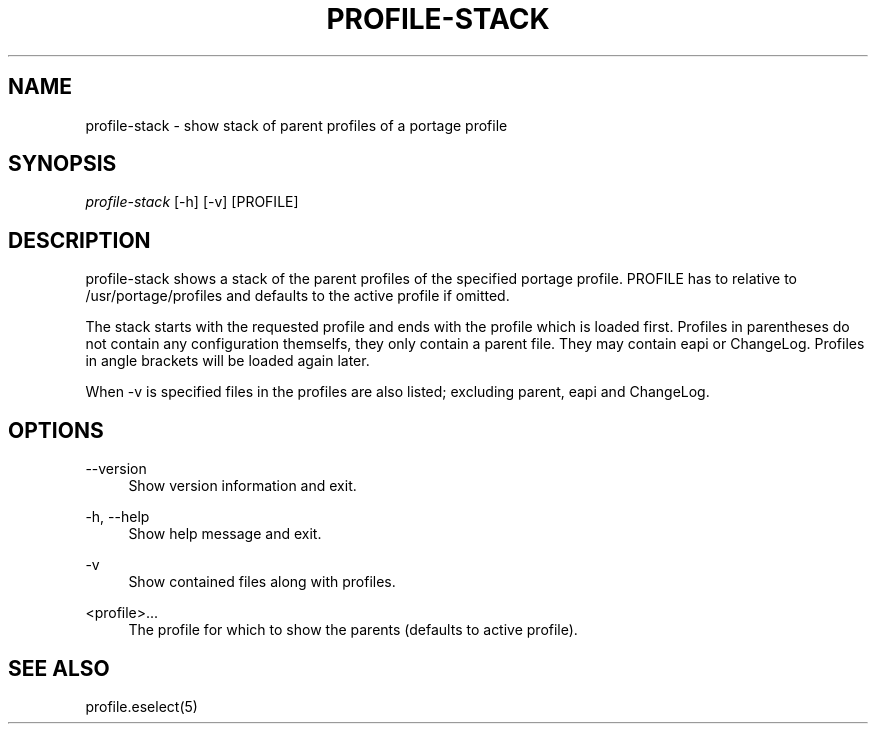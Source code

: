 '\" t
.\"     Title: profile-stack
.\"    Author: [FIXME: author] [see http://docbook.sf.net/el/author]
.\" Generator: DocBook XSL Stylesheets v1.75.2 <http://docbook.sf.net/>
.\"      Date: 10/11/2009
.\"    Manual: Etools Manual
.\"    Source: Etools 0.1
.\"  Language: English
.\"
.TH "PROFILE\-STACK" "1" "10/11/2009" "Etools 0\&.1" "Etools Manual"
.\" -----------------------------------------------------------------
.\" * set default formatting
.\" -----------------------------------------------------------------
.\" disable hyphenation
.nh
.\" disable justification (adjust text to left margin only)
.ad l
.\" -----------------------------------------------------------------
.\" * MAIN CONTENT STARTS HERE *
.\" -----------------------------------------------------------------
.SH "NAME"
profile-stack \- show stack of parent profiles of a portage profile
.SH "SYNOPSIS"
.sp
.nf
\fIprofile\-stack\fR [\-h] [\-v] [PROFILE]
.fi
.sp
.SH "DESCRIPTION"
.sp
profile\-stack shows a stack of the parent profiles of the specified portage profile\&. PROFILE has to relative to /usr/portage/profiles and defaults to the active profile if omitted\&.
.sp
The stack starts with the requested profile and ends with the profile which is loaded first\&. Profiles in parentheses do not contain any configuration themselfs, they only contain a parent file\&. They may contain eapi or ChangeLog\&. Profiles in angle brackets will be loaded again later\&.
.sp
When \-v is specified files in the profiles are also listed; excluding parent, eapi and ChangeLog\&.
.SH "OPTIONS"
.PP
\-\-version
.RS 4
Show version information and exit\&.
.RE
.PP
\-h, \-\-help
.RS 4
Show help message and exit\&.
.RE
.PP
\-v
.RS 4
Show contained files along with profiles\&.
.RE
.PP
<profile>\&...
.RS 4
The profile for which to show the parents (defaults to active profile)\&.
.RE
.SH "SEE ALSO"
.sp
profile\&.eselect(5)
